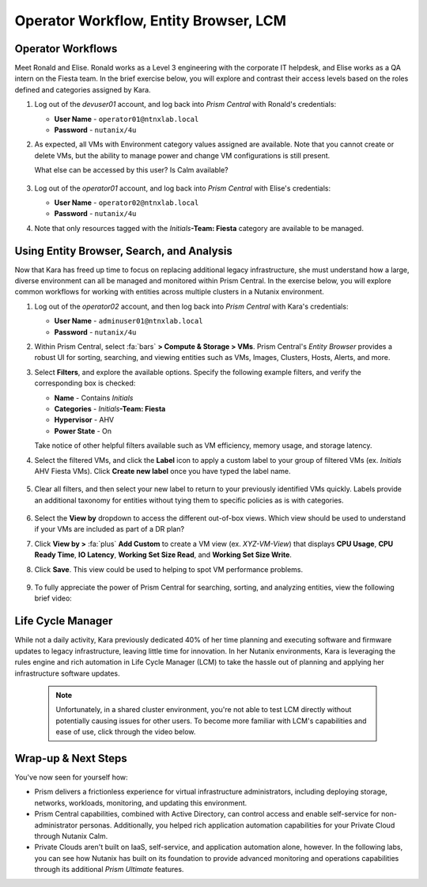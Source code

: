.. _dayinthelife4:

######################################
Operator Workflow, Entity Browser, LCM
######################################

Operator Workflows
==================

Meet Ronald and Elise. Ronald works as a Level 3 engineering with the corporate IT helpdesk, and Elise works as a QA intern on the Fiesta team. In the brief exercise below, you will explore and contrast their access levels based on the roles defined and categories assigned by Kara.

#. Log out of the *devuser01* account, and log back into *Prism Central* with Ronald's credentials:

   - **User Name** - ``operator01@ntnxlab.local``
   - **Password** - ``nutanix/4u``

#. As expected, all VMs with Environment category values assigned are available. Note that you cannot create or delete VMs, but the ability to manage power and change VM configurations is still present.

   What else can be accessed by this user? Is Calm available?

   .. figure:: images/42.png

#. Log out of the *operator01* account, and log back into *Prism Central* with Elise's credentials:

   - **User Name** - ``operator02@ntnxlab.local``
   - **Password** - ``nutanix/4u``

#. Note that only resources tagged with the *Initials*\ **-Team: Fiesta** category are available to be managed.

   .. figure:: images/43.png

Using Entity Browser, Search, and Analysis
==========================================

Now that Kara has freed up time to focus on replacing additional legacy infrastructure, she must understand how a large, diverse environment can all be managed and monitored within Prism Central. In the exercise below, you will explore common workflows for working with entities across multiple clusters in a Nutanix environment. 

#. Log out of the *operator02* account, and then log back into *Prism Central* with Kara's credentials:

   - **User Name** - ``adminuser01@ntnxlab.local``
   - **Password** - ``nutanix/4u``

#. Within Prism Central, select :fa:`bars` **> Compute & Storage > VMs**. Prism Central's *Entity Browser* provides a robust UI for sorting, searching, and viewing entities such as VMs, Images, Clusters, Hosts, Alerts, and more.

#. Select **Filters**, and explore the available options. Specify the following example filters, and verify the corresponding box is checked:

   - **Name** - Contains *Initials*
   - **Categories** - *Initials*\ **-Team: Fiesta**
   - **Hypervisor** - AHV
   - **Power State** - On

   Take notice of other helpful filters available such as VM efficiency, memory usage, and storage latency.

#. Select the filtered VMs, and click the **Label** icon to apply a custom label to your group of filtered VMs (ex. *Initials* AHV Fiesta VMs). Click **Create new label** once you have typed the label name.

   .. figure:: images/44.png

#. Clear all filters, and then select your new label to return to your previously identified VMs quickly. Labels provide an additional taxonomy for entities without tying them to specific policies as is with categories.

   .. figure:: images/45.png

#. Select the **View by** dropdown to access the different out-of-box views. Which view should be used to understand if your VMs are included as part of a DR plan?

#. Click **View by >** :fa:`plus` **Add Custom** to create a VM view (ex. *XYZ-VM-View*) that displays **CPU Usage**, **CPU Ready Time**, **IO Latency**, **Working Set Size Read**, and **Working Set Size Write**.

#. Click **Save**. This view could be used to helping to spot VM performance problems.

   .. figure:: images/46.png

#. To fully appreciate the power of Prism Central for searching, sorting, and analyzing entities, view the following brief video:

   .. raw:: html

     <center><iframe width="560" height="315" src="HTTPS://www.youtube.com/embed/HXWCExTlXm4" title="YouTube video player" frameborder="0" allow="accelerometer; autoplay; clipboard-write; encrypted-media; gyroscope; picture-in-picture" allowfullscreen></iframe></center>

Life Cycle Manager
==================

While not a daily activity, Kara previously dedicated 40% of her time planning and executing software and firmware updates to legacy infrastructure, leaving little time for innovation. In her Nutanix environments, Kara is leveraging the rules engine and rich automation in Life Cycle Manager (LCM) to take the hassle out of planning and applying her infrastructure software updates.

   .. note:: Unfortunately, in a shared cluster environment, you're not able to test LCM directly without potentially causing issues for other users. To become more familiar with LCM's capabilities and ease of use, click through the video below.

   .. raw:: html

      <center><iframe width="560" height="315" src="HTTPS://www.youtube.com/embed/8HOpsNdTyUg" title="YouTube video player" frameborder="0" allow="accelerometer; autoplay; clipboard-write; encrypted-media; gyroscope; picture-in-picture" allowfullscreen></iframe></center> 

Wrap-up & Next Steps
====================

You've now seen for yourself how:

- Prism delivers a frictionless experience for virtual infrastructure administrators, including deploying storage, networks, workloads, monitoring, and updating this environment.

- Prism Central capabilities, combined with Active Directory, can control access and enable self-service for non-administrator personas. Additionally, you helped rich application automation capabilities for your Private Cloud through Nutanix Calm.

- Private Clouds aren't built on IaaS, self-service, and application automation alone, however. In the following labs, you can see how Nutanix has built on its foundation to provide advanced monitoring and operations capabilities through its additional *Prism Ultimate* features.
